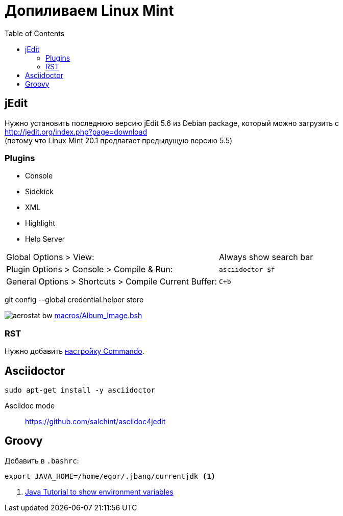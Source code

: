 = Допиливаем Linux Mint
:toc: right
:icons: font
:source-highlighter: coderay

++++
<link rel="stylesheet" type="text/css" href="../stylesheets/plotnik.css">
++++

== jEdit

Нужно установить последнюю версию jEdit 5.6 из Debian package, 
который можно загрузить с +
http://jedit.org/index.php?page=download +
(потому что Linux Mint 20.1 предлагает предыдущую версию 5.5)

=== Plugins

- Console
- Sidekick
- XML
- Highlight
- Help Server

[cols="2,1"]
|===

| Global Options > View: | Always show search bar

| Plugin Options > Console > Compile & Run: | `asciidoctor $f`

| General Options > Shortcuts > Compile Current Buffer: | `C+b`
|===

git config --global credential.helper store

image:macros/aerostat_bw.png[] link:macros/Album_Image.bsh[]

=== RST

Нужно добавить link:macros/rst_to_html.xml[настройку Commando].


== Asciidoctor

----
sudo apt-get install -y asciidoctor
----

Asciidoc mode::
https://github.com/salchint/asciidoc4jedit


== Groovy

Добавить в `.bashrc`:

----
export JAVA_HOME=/home/egor/.jbang/currentjdk <1>
----

<1> link:https://docs.oracle.com/javase/tutorial/essential/environment/env.html[
    Java Tutorial to show environment variables]
